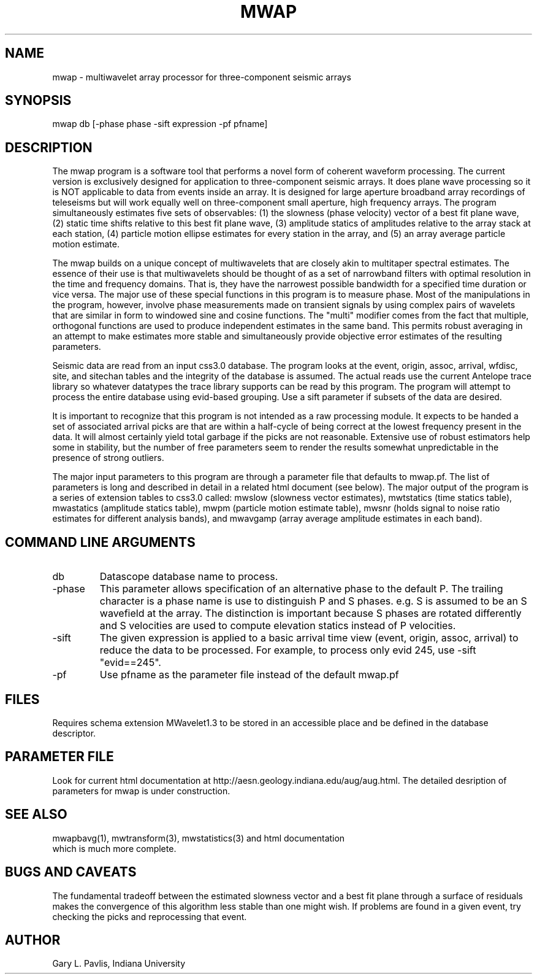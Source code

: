 .TH MWAP 1 "$Date$"
.SH NAME
mwap - multiwavelet array processor for three-component seismic arrays
.SH SYNOPSIS
mwap db [-phase phase -sift expression -pf pfname]
.nf
.fi
.SH DESCRIPTION
.LP
The mwap program is a software tool that performs a novel form 
of coherent waveform processing.  The current version is 
exclusively designed for application to three-component seismic
arrays.  It does plane wave processing so it is NOT applicable to 
data from events inside an array.  It is designed for large
aperture broadband array recordings of teleseisms but will
work equally well on three-component small aperture, high frequency arrays.
The program simultaneously estimates five sets of observables:
(1) the slowness (phase velocity) vector of a best fit plane wave, 
(2) static time shifts relative to this best fit plane wave, 
(3) amplitude statics of amplitudes relative to the array
stack at each station, (4) particle motion ellipse estimates for
every station in the array, and (5) an array average particle motion
estimate.   
.LP
The mwap builds on a unique concept of multiwavelets that are 
closely akin to multitaper spectral estimates.  The essence of
their use is that multiwavelets should be thought of as a set
of narrowband filters with optimal resolution in the time and
frequency domains.  That is, they have the narrowest possible
bandwidth for a specified time duration or vice versa.  The
major use of these special functions in this program is to 
measure phase.  Most of the manipulations in the program, however,
involve phase measurements made on transient signals by using
complex pairs of wavelets that are similar in form to windowed
sine and cosine functions.   The "multi" modifier comes from
the fact that multiple, orthogonal functions are used to produce
independent estimates in the same band.  This permits robust
averaging in an attempt to make estimates more stable and simultaneously
provide objective error estimates of the resulting parameters.
.LP
Seismic data are read from an input css3.0 database.  The program
looks at the event, origin, assoc, arrival, wfdisc, site, and 
sitechan tables and the integrity of the database is assumed.  
The actual reads use the current Antelope trace library so whatever
datatypes the trace library supports can be read by this program.
The program will attempt to process the entire database using
evid-based grouping.  Use a sift parameter if subsets of the
data are desired.
.LP
It is important to recognize that this program is not intended
as a raw processing module. It expects to be handed a set of 
associated arrival picks are that are within a half-cycle of being
correct at the lowest frequency present in the data.  It will
almost certainly yield total garbage if the picks are not 
reasonable.  Extensive use of robust estimators help some in
stability, but the number of free parameters seem to render the results
somewhat unpredictable in the presence of strong outliers.  
.LP
The major input parameters to this program are through a parameter file 
that defaults to mwap.pf.  The list of parameters is long and 
described in detail in a related html document (see below).
The major output of the program is a series of extension tables
to css3.0 called:  mwslow (slowness vector estimates),
mwtstatics (time statics table), mwastatics (amplitude statics
table), mwpm (particle motion estimate table), mwsnr (holds signal to 
noise ratio estimates for different analysis bands), and mwavgamp 
(array average amplitude estimates in each band).  
.SH COMMAND LINE ARGUMENTS
.IP db
Datascope database name to process.
.IP -phase
This parameter allows specification of an alternative phase to the default P.  
The trailing character is a phase name is use to distinguish P and S 
phases.  e.g. S is assumed to be an S wavefield at the array.
The distinction is important because S phases are rotated
differently and S velocities are used to compute elevation statics
instead of P velocities. 
.IP -sift
The given expression is applied to a basic arrival time view 
(event, origin, assoc, arrival) to reduce the data to be processed.
For example, to process only evid 245, use -sift "evid==245".
.IP -pf
Use pfname as the parameter file instead of the default mwap.pf
.SH FILES
.LP
Requires schema extension MWavelet1.3 to be stored in an accessible 
place and be defined in the database descriptor.
.SH PARAMETER FILE
Look for current html documentation at 
http://aesn.geology.indiana.edu/aug/aug.html.  The detailed desription
of parameters for mwap is under construction. 
.SH "SEE ALSO"
.nf
mwapbavg(1), mwtransform(3), mwstatistics(3) and html documentation 
which is much more complete.
.fi
.SH "BUGS AND CAVEATS"
The fundamental tradeoff between the estimated slowness vector
and a best fit plane through a surface of residuals makes the
convergence of this algorithm less stable than one might wish.
If problems are found in a given event, try checking the picks
and reprocessing that event.  
.SH AUTHOR
Gary L. Pavlis, Indiana University
.\" $Id$

